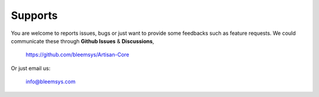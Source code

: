 Supports
********

You are welcome to reports issues, bugs or just want to provide some feedbacks such as feature requests. We could communicate these through **Github Issues** & **Discussions**, 

    https://github.com/bleemsys/Artisan-Core

Or just email us:

    info@bleemsys.com


